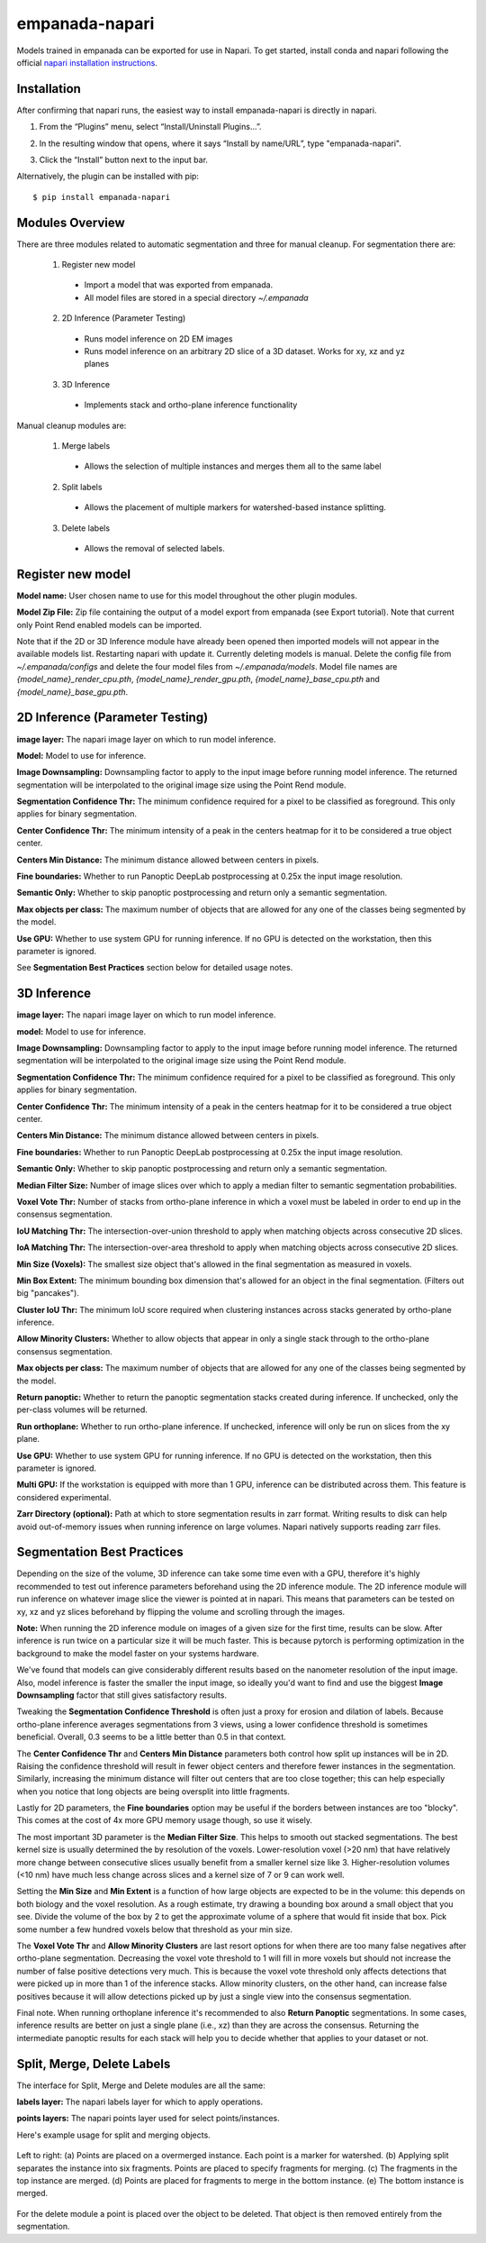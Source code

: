 empanada-napari
-----------------

Models trained in empanada can be exported for use in Napari. To get started, install conda and napari
following the official `napari installation instructions <https://napari.org/tutorials/fundamentals/installation>`_.

Installation
==============

After confirming that napari runs, the easiest way to install empanada-napari is directly in napari.

1. From the “Plugins” menu, select “Install/Uninstall Plugins...”.

.. image:: _static/plugin-menu.png
  :align: center
  :width: 200px
  :alt: Napari Plugin menu

2. In the resulting window that opens, where it says “Install by name/URL”, type "empanada-napari".

.. image:: _static/plugin-install-dialog.png
  :align: center
  :width: 500px
  :alt: Plugin installation dialog

3. Click the “Install” button next to the input bar.

Alternatively, the plugin can be installed with pip::

	$ pip install empanada-napari

Modules Overview
===================

There are three modules related to automatic segmentation and three for manual cleanup.
For segmentation there are:

  1. Register new model
    * Import a model that was exported from empanada.
    * All model files are stored in a special directory `~/.empanada`

  2. 2D Inference (Parameter Testing)
    * Runs model inference on 2D EM images
    * Runs model inference on an arbitrary 2D slice of a 3D dataset. Works for xy, xz and yz planes

  3. 3D Inference
    * Implements stack and ortho-plane inference functionality


Manual cleanup modules are:

  1. Merge labels
    * Allows the selection of multiple instances and merges them all to the same label

  2. Split labels
    * Allows the placement of multiple markers for watershed-based instance splitting.

  3. Delete labels
    * Allows the removal of selected labels.

Register new model
====================

.. image:: _static/register_new_model.png
  :align: center
  :width: 500px
  :alt: Dialog for the register new model module.

**Model name:** User chosen name to use for this model throughout the other plugin modules.

**Model Zip File:** Zip file containing the output of a model export from empanada (see Export tutorial).
Note that current only Point Rend enabled models can be imported.

Note that if the 2D or 3D Inference module have already been opened then imported models will not
appear in the available models list. Restarting napari with update it. Currently deleting
models is manual. Delete the config file from `~/.empanada/configs` and delete the four model files
from `~/.empanada/models`. Model file names are `{model_name}_render_cpu.pth`, `{model_name}_render_gpu.pth`,
`{model_name}_base_cpu.pth` and `{model_name}_base_gpu.pth`.

2D Inference (Parameter Testing)
==================================

.. image:: _static/inference_2d.png
  :align: center
  :width: 500px
  :alt: Dialog for the 2D inference and parameter testing module.

**image layer:** The napari image layer on which to run model inference.

**Model:** Model to use for inference.

**Image Downsampling:** Downsampling factor to apply to the input image before running
model inference. The returned segmentation will be interpolated to the original
image size using the Point Rend module.

**Segmentation Confidence Thr:** The minimum confidence required for a pixel to
be classified as foreground. This only applies for binary segmentation.

**Center Confidence Thr:** The minimum intensity of a peak in the centers heatmap
for it to be considered a true object center.

**Centers Min Distance:** The minimum distance allowed between centers in pixels.

**Fine boundaries:** Whether to run Panoptic DeepLab postprocessing at 0.25x the
input image resolution.

**Semantic Only:** Whether to skip panoptic postprocessing and return only a semantic
segmentation.

**Max objects per class:** The maximum number of objects that are allowed for any one
of the classes being segmented by the model.

**Use GPU:** Whether to use system GPU for running inference. If no GPU is detected
on the workstation, then this parameter is ignored.

See **Segmentation Best Practices** section below for detailed usage notes.

3D Inference
==================================

.. image:: _static/inference_3d.png
  :align: center
  :width: 500px
  :alt: Dialog for the 3D inference module.

**image layer:** The napari image layer on which to run model inference.

**model:** Model to use for inference.

**Image Downsampling:** Downsampling factor to apply to the input image before running
model inference. The returned segmentation will be interpolated to the original
image size using the Point Rend module.

**Segmentation Confidence Thr:** The minimum confidence required for a pixel to
be classified as foreground. This only applies for binary segmentation.

**Center Confidence Thr:** The minimum intensity of a peak in the centers heatmap
for it to be considered a true object center.

**Centers Min Distance:** The minimum distance allowed between centers in pixels.

**Fine boundaries:** Whether to run Panoptic DeepLab postprocessing at 0.25x the
input image resolution.

**Semantic Only:** Whether to skip panoptic postprocessing and return only a semantic
segmentation.

**Median Filter Size:** Number of image slices over which to apply a median filter
to semantic segmentation probabilities.

**Voxel Vote Thr:** Number of stacks from ortho-plane inference in which a voxel
must be labeled in order to end up in the consensus segmentation.

**IoU Matching Thr:** The intersection-over-union threshold to apply when matching
objects across consecutive 2D slices.

**IoA Matching Thr:** The intersection-over-area threshold to apply when matching
objects across consecutive 2D slices.

**Min Size (Voxels):** The smallest size object that's allowed in the final
segmentation as measured in voxels.

**Min Box Extent:** The minimum bounding box dimension that's allowed for an
object in the final segmentation. (Filters out big "pancakes").

**Cluster IoU Thr:** The minimum IoU score required when clustering instances
across stacks generated by ortho-plane inference.

**Allow Minority Clusters:** Whether to allow objects that appear in only a single
stack through to the ortho-plane consensus segmentation.

**Max objects per class:** The maximum number of objects that are allowed for any one
of the classes being segmented by the model.

**Return panoptic:** Whether to return the panoptic segmentation stacks created
during inference. If unchecked, only the per-class volumes will be returned.

**Run orthoplane:** Whether to run ortho-plane inference. If unchecked, inference
will only be run on slices from the xy plane.

**Use GPU:** Whether to use system GPU for running inference. If no GPU is detected
on the workstation, then this parameter is ignored.

**Multi GPU:** If the workstation is equipped with more than 1 GPU, inference
can be distributed across them. This feature is considered experimental.

**Zarr Directory (optional):** Path at which to store segmentation results in zarr
format. Writing results to disk can help avoid out-of-memory issues when running
inference on large volumes. Napari natively supports reading zarr files.

Segmentation Best Practices
============================

Depending on the size of the volume, 3D inference can take some time even with a GPU,
therefore it's highly recommended to test out inference parameters beforehand using the
2D inference module. The 2D inference module will run inference on whatever image slice
the viewer is pointed at in napari. This means that parameters can be tested on xy, xz and yz
slices beforehand by flipping the volume and scrolling through the images.

**Note:** When running the 2D inference module on images of a given size for the first
time, results can be slow. After inference is run twice on a particular size it will
be much faster. This is because pytorch is performing optimization in the background to
make the model faster on your systems hardware.

We've found that models can give considerably different results based on the nanometer
resolution of the input image. Also, model inference is faster the smaller the input image,
so ideally you'd want to find and use the biggest **Image Downsampling** factor that still gives
satisfactory results.

Tweaking the **Segmentation Confidence Threshold** is often just a proxy for erosion and dilation of labels.
Because ortho-plane inference averages segmentations from 3 views, using a lower confidence
threshold is sometimes beneficial. Overall, 0.3 seems to be a little better than 0.5 in that
context.

The **Center Confidence Thr** and **Centers Min Distance** parameters both control how split up
instances will be in 2D. Raising the confidence threshold will result in fewer object centers
and therefore fewer instances in the segmentation. Similarly, increasing the minimum distance
will filter out centers that are too close together; this can help especially when you notice
that long objects are being oversplit into little fragments.

Lastly for 2D parameters, the **Fine boundaries** option may be useful if the borders between instances
are too "blocky". This comes at the cost of 4x more GPU memory usage though, so use it wisely.

The most important 3D parameter is the **Median Filter Size**. This helps to smooth out stacked
segmentations. The best kernel size is usually determined the by resolution of the voxels. Lower-resolution
voxel (>20 nm) that have relatively more change between consecutive slices usually benefit from a smaller
kernel size like 3. Higher-resolution volumes (<10 nm) have much less change across slices and a kernel
size of 7 or 9 can work well.

Setting the **Min Size** and **Min Extent** is a function of how large objects are expected
to be in the volume: this depends on both biology and the voxel resolution. As a rough estimate,
try drawing a bounding box around a small object that you see. Divide the volume of the box by 2
to get the approximate volume of a sphere that would fit inside that box. Pick some number a few
hundred voxels below that threshold as your min size.

The **Voxel Vote Thr** and **Allow Minority Clusters** are last resort options for when there
are too many false negatives after ortho-plane segmentation. Decreasing the voxel vote threshold to 1
will fill in more voxels but should not increase the number of false positive detections very much. This
is because the voxel vote threshold only affects detections that were picked up in more than 1 of the
inference stacks. Allow minority clusters, on the other hand, can increase false positives because
it will allow detections picked up by just a single view into the consensus segmentation.

Final note. When running orthoplane inference it's recommended to also **Return Panoptic**
segmentations. In some cases, inference results are better on just a single plane (i.e., xz)
than they are across the consensus. Returning the intermediate panoptic results for each stack
will help you to decide whether that applies to your dataset or not.


Split, Merge, Delete Labels
=============================

The interface for Split, Merge and Delete modules are all the same:

.. image:: _static/cleanup_dialog.png
  :align: center
  :width: 500px
  :alt: Dialog for the split, merge and delete modules.


**labels layer:** The napari labels layer for which to apply operations.

**points layers:** The napari points layer used for select points/instances.

Here's example usage for split and merging objects.

.. figure:: _static/merge_split_example.png
    :width: 600px
    :align: center
    :alt: alternate text
    :figclass: align-center

    Left to right: (a) Points are placed on a overmerged instance. Each point is a marker for
    watershed. (b) Applying split separates the instance into six fragments. Points are
    placed to specify fragments for merging. (c) The fragments in the top instance are merged.
    (d) Points are placed for fragments to merge in the bottom instance. (e) The bottom
    instance is merged.


For the delete module a point is placed over the object to be deleted. That object is then
removed entirely from the segmentation.
